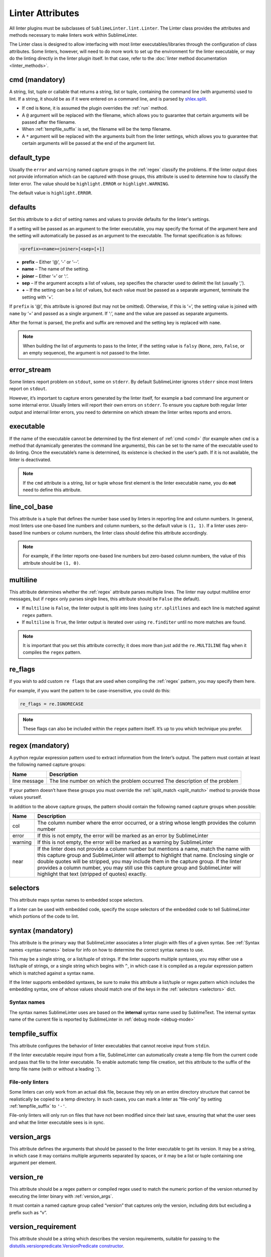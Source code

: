 Linter Attributes
========================
All linter plugins must be subclasses of ``SublimeLinter.lint.Linter``.
The Linter class provides the attributes and methods necessary to make linters
work within SublimeLinter.

The Linter class is designed to allow interfacing with most linter
executables/libraries through the configuration of class attributes.
Some linters, however, will need to do more work
to set up the environment for the linter executable,
or may do the linting directly in the linter plugin itself.
In that case, refer to the :doc:`linter method documentation <linter_methods>`.


.. _cmd:

cmd (mandatory)
---------------
A string, list, tuple or callable that
returns a string, list or tuple,
containing the command line (with arguments) used to lint.
If a string, it should be as if it were entered on a command line,
and is parsed by `shlex.split <https://docs.python.org/2/library/shlex.html>`_.

- If ``cmd`` is ``None``, it is assumed the plugin overrides the :ref:`run` method.
- A ``@`` argument will be replaced with the filename,
  which allows you to guarantee that certain arguments will be passed after the filename.
- When :ref:`tempfile_suffix` is set, the filename will be the temp filename.
- A ``*`` argument will be replaced with the arguments built from the linter settings,
  which allows you to guarantee that certain arguments will be passed at the end of the argument list.


default_type
------------
Usually the ``error`` and ``warning`` named capture groups in the :ref:`regex`
classify the problems.
If the linter output does not provide information which can be captured with those groups,
this attribute is used to determine how to classify the linter error.
The value should be ``highlight.ERROR`` or ``highlight.WARNING``.

The default value is ``highlight.ERROR``.


.. _defaults:

defaults
--------
Set this attribute to a dict of setting names and values to provide defaults for the linter's settings.

If a setting will be passed as an argument to the linter executable,
you may specify the format of the argument here and
the setting will automatically be passed as an argument to the executable.
The format specification is as follows:

.. code-block:: none

    <prefix><name><joiner>[<sep>[+]]

- **prefix** – Either ‘@’, ‘-’ or ‘--’.
- **name** – The name of the setting.
- **joiner** – Either ‘=’ or ‘:’.
- **sep** – If the argument accepts a list of values,
  ``sep`` specifies the character used to delimit the list (usually ‘,’).
- **+** – If the setting can be a list of values,
  but each value must be passed as a separate argument,
  terminate the setting with ‘+’.


If ``prefix`` is ‘@’, this attribute is ignored (but may not be omitted).
Otherwise, if this is ‘=’, the setting value is joined with ``name`` by ‘=’ and passed as a single argument.
If ‘:’, ``name`` and the value are passed as separate arguments.


After the format is parsed, the prefix and suffix are removed and the setting key is replaced with ``name``.

.. note::

   When building the list of arguments to pass to the linter,
   if the setting value is ``falsy`` (``None``, zero, ``False``, or an empty sequence),
   the argument is not passed to the linter.


error_stream
------------
Some linters report problem on ``stdout``, some on ``stderr``.
By default SublimeLinter ignores ``stderr`` since most linters report on ``stdout``.

However, it’s important to capture errors generated by the linter itself,
for example a bad command line argument or some internal error.
Usually linters will report their own errors on ``stderr``.
To ensure you capture both regular linter output and internal linter errors,
you need to determine on which stream the linter writes reports and errors.


executable
----------
If the name of the executable cannot be determined by the first element of :ref:`cmd <cmd>`
(for example when ``cmd`` is a method that dynamically generates the command line arguments),
this can be set to the name of the executable used to do linting.
Once the executable’s name is determined, its existence is checked in the user’s path.
If it is not available, the linter is deactivated.

.. note::

   If the ``cmd`` attribute is a
   string, list or tuple whose first element is the linter executable name,
   you do **not** need to define this attribute.


line_col_base
-------------
This attribute is a tuple that defines the number base used by linters in reporting line and column numbers.
In general, most linters use one-based line numbers and column numbers, so the default value is ``(1, 1)``.
If a linter uses zero-based line numbers or column numbers,
the linter class should define this attribute accordingly.

.. note::

    For example, if the linter reports one-based line numbers but zero-based column numbers,
    the value of this attribute should be ``(1, 0)``.


multiline
---------
This attribute determines whether the :ref:`regex` attribute parses multiple lines.
The linter may output multiline error messages, but if ``regex`` only parses single lines,
this attribute should be ``False`` (the default).

- If ``multiline`` is ``False``, the linter output is split into lines (using ``str.splitlines``
  and each line is matched against ``regex`` pattern.
- If ``multiline`` is ``True``, the linter output is iterated over using ``re.finditer``
  until no more matches are found.

.. note::

    It is important that you set this attribute correctly; it does more than just
    add the ``re.MULTILINE`` flag when it compiles the ``regex`` pattern.


re_flags
--------
If you wish to add custom ``re flags`` that are used when compiling the :ref:`regex` pattern,
you may specify them here.

For example, if you want the pattern to be case-insensitive, you could do this:

.. code-block:: python

    re_flags = re.IGNORECASE


.. note::

    These flags can also be included within the ``regex`` pattern itself.
    It’s up to you which technique you prefer.


.. _regex:

regex (mandatory)
-----------------
A python regular expression pattern used to extract information from the linter’s output.
The pattern must contain at least the following named capture groups:

+-----------+-----------------------------------------------------------------+
| Name      | Description                                                     |
+===========+=================================================================+
| line      | The line number on which the problem occurred                   |
| message   | The description of the problem                                  |
+-----------+-----------------------------------------------------------------+

If your pattern doesn’t have these groups you must override the :ref:`split_match <split_match>`
method to provide those values yourself.

In addition to the above capture groups,
the pattern should contain the following named capture groups when possible:

+-----------+-----------------------------------------------------------------+
| Name      | Description                                                     |
+===========+=================================================================+
| col       | The column number where the error occurred, or                  |
|           | a string whose length provides the column number                |
+-----------+-----------------------------------------------------------------+
| error     | If this is not empty, the error will be marked                  |
|           | as an error by SublimeLinter                                    |
+-----------+-----------------------------------------------------------------+
| warning   | If this is not empty, the error will be marked                  |
|           | as a warning by SublimeLinter                                   |
+-----------+-----------------------------------------------------------------+
| near      | If the linter does not provide a column number but              |
|           | mentions a name, match the name with this capture               |
|           | group and SublimeLinter will attempt to highlight that name.    |
|           | Enclosing single or double quotes will be stripped,             |
|           | you may include them in the capture group. If the               |
|           | linter provides a column number, you may still use              |
|           | this capture group and SublimeLinter will highlight that text   |
|           | (stripped of quotes) exactly.                                   |
+-----------+-----------------------------------------------------------------+


.. _selectors:

selectors
---------
This attribute maps syntax names to embedded scope selectors.

If a linter can be used with embedded code, specify the scope selectors of the embedded code
to tell SublimeLinter which portions of the code to lint.


syntax (mandatory)
------------------
This attribute is the primary way that SublimeLinter associates a linter plugin with files of a given syntax.
See :ref:`Syntax names <syntax-names>` below for info on how to determine the correct syntax names to use.

This may be a single string, or a list/tuple of strings.
If the linter supports multiple syntaxes, you may either use a list/tuple of strings,
or a single string which begins with ``^``,
in which case it is compiled as a regular expression pattern which is matched against a syntax name.

If the linter supports embedded syntaxes,
be sure to make this attribute a list/tuple or regex pattern which includes the embedding syntax,
one of whose values should match one of the keys in the :ref:`selectors <selectors>` dict.


.. _syntax-names:

Syntax names
~~~~~~~~~~~~
The syntax names SublimeLinter uses are based on the **internal** syntax name used by SublimeText.
The internal syntax name of the current file is reported by SublimeLinter in :ref:`debug mode <debug-mode>`


.. _tempfile_suffix:

tempfile_suffix
---------------
This attribute configures the behavior of linter executables that cannot receive input from ``stdin``.

If the linter executable require input from a file,
SublimeLinter can automatically create a temp file from the current code
and pass that file to the linter executable.
To enable automatic temp file creation,
set this attribute to the suffix of the temp file name (with or without a leading ‘.’).


File-only linters
~~~~~~~~~~~~~~~~~
Some linters can only work from an actual disk file, because they rely on an
entire directory structure that cannot be realistically be copied to a temp directory.
In such cases, you can mark a linter as “file-only” by setting :ref:`tempfile_suffix` to ``'-'``.

File-only linters will only run on files that have not been modified since their last save,
ensuring that what the user sees and what the linter executable sees is in sync.


.. _version_args:

version_args
------------
This attribute defines the arguments that should be passed to the linter executable to get its version.
It may be a string, in which case it may contains multiple arguments separated by spaces,
or it may be a list or tuple containing one argument per element.


version_re
----------
This attribute should be a regex pattern or compiled regex used to match the
numeric portion of the version returned by executing the linter binary with :ref:`version_args`.

It must contain a named capture group called “version” that captures only the version,
including dots but excluding a prefix such as “v”.


version_requirement
-------------------
This attribute should be a string which describes the version requirements,
suitable for passing to the `distutils.versionpredicate.VersionPredicate constructor <http://epydoc.sourceforge.net/stdlib/distutils.versionpredicate.VersionPredicate-class.html>`_.


word_re
-------
If a linter reports a column position, SublimeLinter highlights the nearest word at that point.
By default, SublimeLinter uses the regex pattern ``r'^([-\w]+)'`` to determine what is a word.
You can customize the regex used to highlight words by setting this attribute to a pattern string or a compiled regex.
